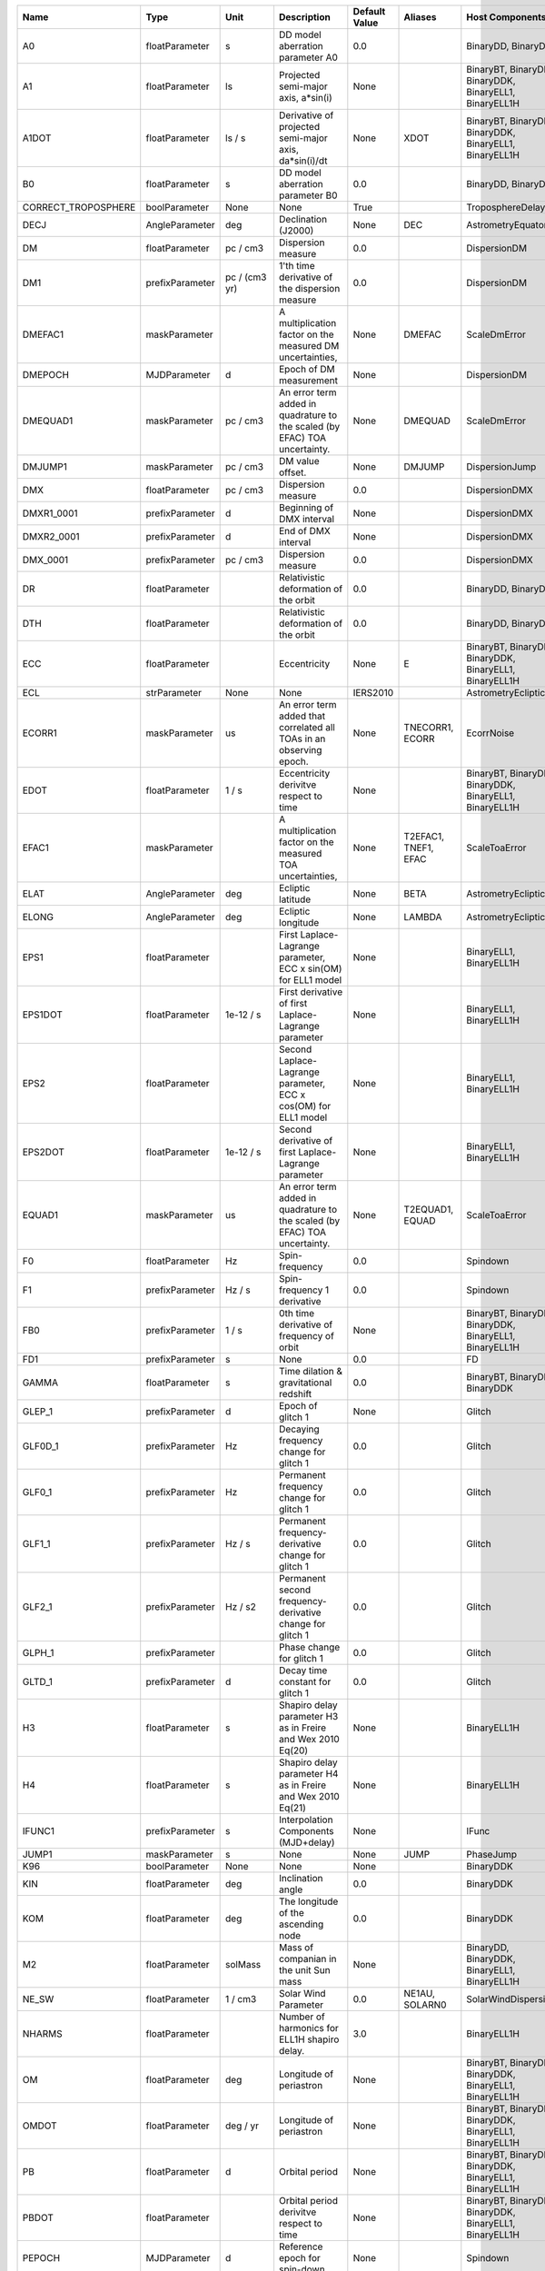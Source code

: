 .. list-table::
   :header-rows: 1

   * - Name
     - Type
     - Unit
     - Description
     - Default Value
     - Aliases
     - Host Components
   * - A0
     - floatParameter
     - s
     - DD model aberration parameter A0
     - 0.0
     -
     - BinaryDD, BinaryDDK
   * - A1
     - floatParameter
     - ls
     - Projected semi-major axis, a*sin(i)
     - None
     -
     - BinaryBT, BinaryDD, BinaryDDK, BinaryELL1, BinaryELL1H
   * - A1DOT
     - floatParameter
     - ls / s
     - Derivative of projected semi-major axis, da*sin(i)/dt
     - None
     - XDOT
     - BinaryBT, BinaryDD, BinaryDDK, BinaryELL1, BinaryELL1H
   * - B0
     - floatParameter
     - s
     - DD model aberration parameter B0
     - 0.0
     -
     - BinaryDD, BinaryDDK
   * - CORRECT_TROPOSPHERE
     - boolParameter
     - None
     - None
     - True
     -
     - TroposphereDelay
   * - DECJ
     - AngleParameter
     - deg
     - Declination (J2000)
     - None
     - DEC
     - AstrometryEquatorial
   * - DM
     - floatParameter
     - pc / cm3
     - Dispersion measure
     - 0.0
     -
     - DispersionDM
   * - DM1
     - prefixParameter
     - pc / (cm3 yr)
     - 1'th time derivative of the dispersion measure
     - 0.0
     -
     - DispersionDM
   * - DMEFAC1
     - maskParameter
     -
     - A multiplication factor on the measured DM uncertainties,
     - None
     - DMEFAC
     - ScaleDmError
   * - DMEPOCH
     - MJDParameter
     - d
     - Epoch of DM measurement
     - None
     -
     - DispersionDM
   * - DMEQUAD1
     - maskParameter
     - pc / cm3
     - An error term added in quadrature to the scaled (by EFAC) TOA uncertainty.
     - None
     - DMEQUAD
     - ScaleDmError
   * - DMJUMP1
     - maskParameter
     - pc / cm3
     - DM value offset.
     - None
     - DMJUMP
     - DispersionJump
   * - DMX
     - floatParameter
     - pc / cm3
     - Dispersion measure
     - 0.0
     -
     - DispersionDMX
   * - DMXR1_0001
     - prefixParameter
     - d
     - Beginning of DMX interval
     - None
     -
     - DispersionDMX
   * - DMXR2_0001
     - prefixParameter
     - d
     - End of DMX interval
     - None
     -
     - DispersionDMX
   * - DMX_0001
     - prefixParameter
     - pc / cm3
     - Dispersion measure
     - 0.0
     -
     - DispersionDMX
   * - DR
     - floatParameter
     -
     - Relativistic deformation of the orbit
     - 0.0
     -
     - BinaryDD, BinaryDDK
   * - DTH
     - floatParameter
     -
     - Relativistic deformation of the orbit
     - 0.0
     -
     - BinaryDD, BinaryDDK
   * - ECC
     - floatParameter
     -
     - Eccentricity
     - None
     - E
     - BinaryBT, BinaryDD, BinaryDDK, BinaryELL1, BinaryELL1H
   * - ECL
     - strParameter
     - None
     - None
     - IERS2010
     -
     - AstrometryEcliptic
   * - ECORR1
     - maskParameter
     - us
     - An error term added that correlated all TOAs in an observing epoch.
     - None
     - TNECORR1, ECORR
     - EcorrNoise
   * - EDOT
     - floatParameter
     - 1 / s
     - Eccentricity derivitve respect to time
     - None
     -
     - BinaryBT, BinaryDD, BinaryDDK, BinaryELL1, BinaryELL1H
   * - EFAC1
     - maskParameter
     -
     - A multiplication factor on the measured TOA uncertainties,
     - None
     - T2EFAC1, TNEF1, EFAC
     - ScaleToaError
   * - ELAT
     - AngleParameter
     - deg
     - Ecliptic latitude
     - None
     - BETA
     - AstrometryEcliptic
   * - ELONG
     - AngleParameter
     - deg
     - Ecliptic longitude
     - None
     - LAMBDA
     - AstrometryEcliptic
   * - EPS1
     - floatParameter
     -
     - First Laplace-Lagrange parameter, ECC x sin(OM) for ELL1 model
     - None
     -
     - BinaryELL1, BinaryELL1H
   * - EPS1DOT
     - floatParameter
     - 1e-12 / s
     - First derivative of first Laplace-Lagrange parameter
     - None
     -
     - BinaryELL1, BinaryELL1H
   * - EPS2
     - floatParameter
     -
     - Second Laplace-Lagrange parameter, ECC x cos(OM) for ELL1 model
     - None
     -
     - BinaryELL1, BinaryELL1H
   * - EPS2DOT
     - floatParameter
     - 1e-12 / s
     - Second derivative of first Laplace-Lagrange parameter
     - None
     -
     - BinaryELL1, BinaryELL1H
   * - EQUAD1
     - maskParameter
     - us
     - An error term added in quadrature to the scaled (by EFAC) TOA uncertainty.
     - None
     - T2EQUAD1, EQUAD
     - ScaleToaError
   * - F0
     - floatParameter
     - Hz
     - Spin-frequency
     - 0.0
     -
     - Spindown
   * - F1
     - prefixParameter
     - Hz / s
     - Spin-frequency 1 derivative
     - 0.0
     -
     - Spindown
   * - FB0
     - prefixParameter
     - 1 / s
     - 0th time derivative of frequency of orbit
     - None
     -
     - BinaryBT, BinaryDD, BinaryDDK, BinaryELL1, BinaryELL1H
   * - FD1
     - prefixParameter
     - s
     - None
     - 0.0
     -
     - FD
   * - GAMMA
     - floatParameter
     - s
     - Time dilation & gravitational redshift
     - 0.0
     -
     - BinaryBT, BinaryDD, BinaryDDK
   * - GLEP_1
     - prefixParameter
     - d
     - Epoch of glitch 1
     - None
     -
     - Glitch
   * - GLF0D_1
     - prefixParameter
     - Hz
     - Decaying frequency change for glitch 1
     - 0.0
     -
     - Glitch
   * - GLF0_1
     - prefixParameter
     - Hz
     - Permanent frequency change for glitch 1
     - 0.0
     -
     - Glitch
   * - GLF1_1
     - prefixParameter
     - Hz / s
     - Permanent frequency-derivative change for glitch 1
     - 0.0
     -
     - Glitch
   * - GLF2_1
     - prefixParameter
     - Hz / s2
     - Permanent second frequency-derivative change for glitch 1
     - 0.0
     -
     - Glitch
   * - GLPH_1
     - prefixParameter
     -
     - Phase change for glitch 1
     - 0.0
     -
     - Glitch
   * - GLTD_1
     - prefixParameter
     - d
     - Decay time constant for glitch 1
     - 0.0
     -
     - Glitch
   * - H3
     - floatParameter
     - s
     - Shapiro delay parameter H3 as in Freire and Wex 2010 Eq(20)
     - None
     -
     - BinaryELL1H
   * - H4
     - floatParameter
     - s
     - Shapiro delay parameter H4 as in Freire and Wex 2010 Eq(21)
     - None
     -
     - BinaryELL1H
   * - IFUNC1
     - prefixParameter
     - s
     - Interpolation Components (MJD+delay)
     - None
     -
     - IFunc
   * - JUMP1
     - maskParameter
     - s
     - None
     - None
     - JUMP
     - PhaseJump
   * - K96
     - boolParameter
     - None
     - None
     - None
     -
     - BinaryDDK
   * - KIN
     - floatParameter
     - deg
     - Inclination angle
     - 0.0
     -
     - BinaryDDK
   * - KOM
     - floatParameter
     - deg
     - The longitude of the ascending node
     - 0.0
     -
     - BinaryDDK
   * - M2
     - floatParameter
     - solMass
     - Mass of companian in the unit Sun mass
     - None
     -
     - BinaryDD, BinaryDDK, BinaryELL1, BinaryELL1H
   * - NE_SW
     - floatParameter
     - 1 / cm3
     - Solar Wind Parameter
     - 0.0
     - NE1AU, SOLARN0
     - SolarWindDispersion
   * - NHARMS
     - floatParameter
     -
     - Number of harmonics for ELL1H shapiro delay.
     - 3.0
     -
     - BinaryELL1H
   * - OM
     - floatParameter
     - deg
     - Longitude of periastron
     - None
     -
     - BinaryBT, BinaryDD, BinaryDDK, BinaryELL1, BinaryELL1H
   * - OMDOT
     - floatParameter
     - deg / yr
     - Longitude of periastron
     - None
     -
     - BinaryBT, BinaryDD, BinaryDDK, BinaryELL1, BinaryELL1H
   * - PB
     - floatParameter
     - d
     - Orbital period
     - None
     -
     - BinaryBT, BinaryDD, BinaryDDK, BinaryELL1, BinaryELL1H
   * - PBDOT
     - floatParameter
     -
     - Orbital period derivitve respect to time
     - None
     -
     - BinaryBT, BinaryDD, BinaryDDK, BinaryELL1, BinaryELL1H
   * - PEPOCH
     - MJDParameter
     - d
     - Reference epoch for spin-down
     - None
     -
     - Spindown
   * - PLANET_SHAPIRO
     - boolParameter
     - None
     - None
     - False
     -
     - SolarSystemShapiro
   * - PMDEC
     - floatParameter
     - mas / yr
     - Proper motion in DEC
     - 0.0
     -
     - AstrometryEquatorial
   * - PMELAT
     - floatParameter
     - mas / yr
     - Proper motion in ecliptic latitude
     - 0.0
     - PMBETA
     - AstrometryEcliptic
   * - PMELONG
     - floatParameter
     - mas / yr
     - Proper motion in ecliptic longitude
     - 0.0
     - PMLAMBDA
     - AstrometryEcliptic
   * - PMRA
     - floatParameter
     - mas / yr
     - Proper motion in RA
     - 0.0
     -
     - AstrometryEquatorial
   * - POSEPOCH
     - MJDParameter
     - d
     - Reference epoch for position
     - None
     -
     - AstrometryEquatorial, AstrometryEcliptic
   * - PX
     - floatParameter
     - mas
     - Parallax
     - 0.0
     -
     - AstrometryEquatorial, AstrometryEcliptic
   * - RAJ
     - AngleParameter
     - hourangle
     - Right ascension (J2000)
     - None
     - RA
     - AstrometryEquatorial
   * - RNAMP
     - floatParameter
     -
     - Amplitude of powerlaw red noise.
     - None
     -
     - PLRedNoise
   * - RNIDX
     - floatParameter
     -
     - Spectral index of powerlaw red noise.
     - None
     -
     - PLRedNoise
   * - SIFUNC
     - floatParameter
     -
     - Type of interpolation
     - None
     -
     - IFunc
   * - SINI
     - floatParameter
     -
     - Sine of inclination angle
     - None
     -
     - BinaryDD, BinaryDDK, BinaryELL1, BinaryELL1H
   * - STIGMA
     - floatParameter
     -
     - Shapiro delay parameter STIGMA as in Freire and Wex 2010 Eq(12)
     - None
     -
     - BinaryELL1H
   * - SWM
     - floatParameter
     -
     - Solar Wind Model
     - 0.0
     -
     - SolarWindDispersion
   * - T0
     - MJDParameter
     - d
     - Epoch of periastron passage
     - None
     -
     - BinaryBT, BinaryDD, BinaryDDK, BinaryELL1, BinaryELL1H
   * - TASC
     - MJDParameter
     - d
     - Epoch of ascending node
     - None
     -
     - BinaryELL1, BinaryELL1H
   * - TNEQ1
     - maskParameter
     - dex(s)
     - An error term added in quadrature to the scaled (by EFAC) TOA uncertainty in  the unit of log10(second).
     - None
     - TNEQ
     - ScaleToaError
   * - TZRFRQ
     - floatParameter
     - MHz
     - The frequency of the zero phase mearsured.
     - None
     -
     - AbsPhase
   * - TZRMJD
     - MJDParameter
     - d
     - Epoch of the zero phase.
     - None
     -
     - AbsPhase
   * - TZRSITE
     - strParameter
     - None
     - None
     - None
     -
     - AbsPhase
   * - WAVE1
     - prefixParameter
     - s
     - Wave components
     - None
     -
     - Wave
   * - WAVEEPOCH
     - MJDParameter
     - d
     - Reference epoch for wave solution
     - None
     -
     - Wave
   * - WAVE_OM
     - floatParameter
     - 1 / d
     - Base frequency of wave solution
     - None
     -
     - Wave
